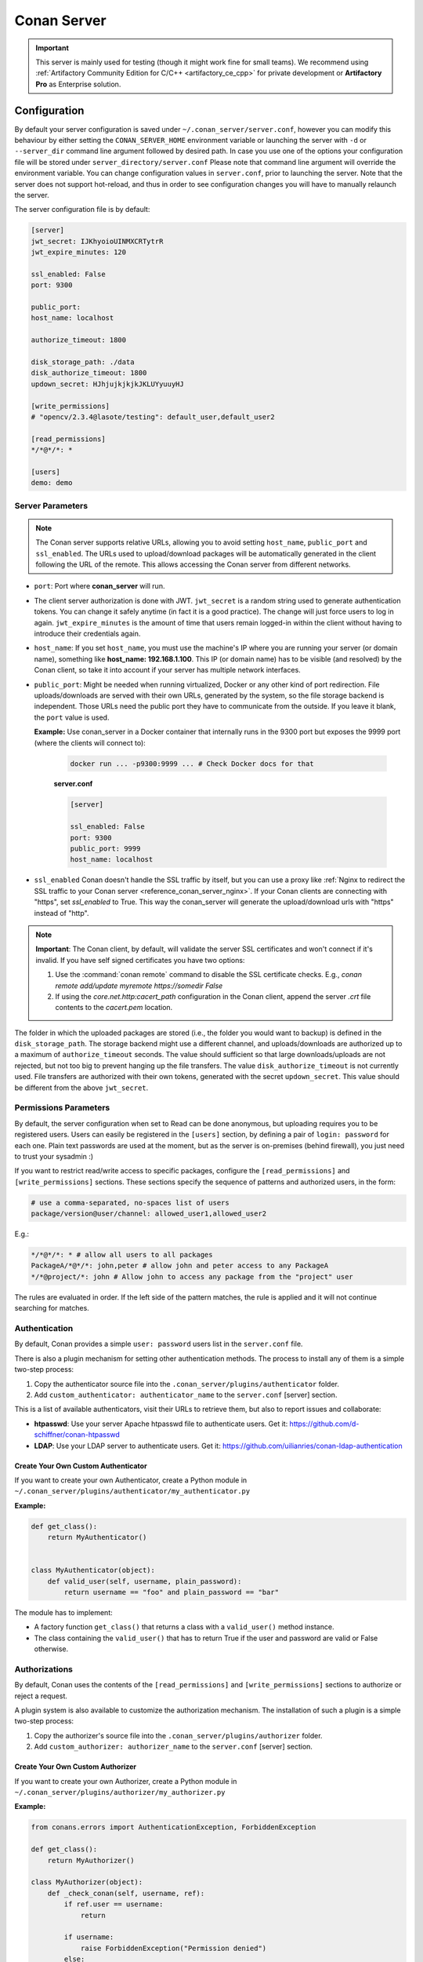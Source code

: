 .. _reference_conan_server:

Conan Server
============

.. important::

    This server is mainly used for testing (though it might work fine for small teams). We
    recommend using :ref:`Artifactory Community Edition for C/C++ <artifactory_ce_cpp>`
    for private development or **Artifactory Pro** as Enterprise solution.

Configuration
-------------

By default your server configuration is saved under ``~/.conan_server/server.conf``,
however you can modify this behaviour by either setting the ``CONAN_SERVER_HOME``
environment variable or launching the server with ``-d`` or ``--server_dir`` command line
argument followed by desired path. In case you use one of the options your configuration
file will be stored under ``server_directory/server.conf`` Please note that command line
argument will override the environment variable. You can change configuration values in
``server.conf``, prior to launching the server. Note that the server does not support
hot-reload, and thus in order to see configuration changes you will have to manually
relaunch the server.

The server configuration file is by default:

.. code-block:: ini

    [server]
    jwt_secret: IJKhyoioUINMXCRTytrR
    jwt_expire_minutes: 120

    ssl_enabled: False
    port: 9300

    public_port:
    host_name: localhost

    authorize_timeout: 1800

    disk_storage_path: ./data
    disk_authorize_timeout: 1800
    updown_secret: HJhjujkjkjkJKLUYyuuyHJ

    [write_permissions]
    # "opencv/2.3.4@lasote/testing": default_user,default_user2

    [read_permissions]
    */*@*/*: *

    [users]
    demo: demo
   

Server Parameters
+++++++++++++++++

..  note::

    The Conan server supports relative URLs, allowing you to avoid setting ``host_name``,
    ``public_port`` and ``ssl_enabled``. The URLs used to upload/download packages will be
    automatically generated in the client following the URL of the remote. This allows
    accessing the Conan server from different networks.

* ``port``: Port where **conan_server** will run.

* The client server authorization is done with JWT. ``jwt_secret`` is a random string used
  to generate authentication tokens. You can change it safely anytime (in fact it is a
  good practice). The change will just force users to log in again. ``jwt_expire_minutes``
  is the amount of time that users remain logged-in within the client without having to
  introduce their credentials again.

* ``host_name``: If you set ``host_name``, you must use the machine's IP where you are
  running your server (or domain name), something like **host_name: 192.168.1.100**. This
  IP (or domain name) has to be visible (and resolved) by the Conan client, so take it
  into account if your server has multiple network interfaces.

* ``public_port``:  Might be needed when running virtualized, Docker or any other kind of
  port redirection. File uploads/downloads are served with their own URLs, generated by
  the system, so the file storage backend is independent. Those URLs need the public port
  they have to communicate from the outside. If you leave it blank, the ``port`` value is
  used.
  
  **Example:** Use conan_server in a Docker container that internally runs in the 9300
  port but exposes the 9999 port (where the clients will connect to):
  
    ..  code-block:: bash 
        
        docker run ... -p9300:9999 ... # Check Docker docs for that
        
        
    **server.conf**

    ..  code-block:: text
        
        
        [server]

        ssl_enabled: False
        port: 9300
        public_port: 9999
        host_name: localhost
  
* ``ssl_enabled`` Conan doesn't handle the SSL traffic by itself, but you can use a proxy
  like :ref:`Nginx to redirect the SSL traffic to your Conan server <reference_conan_server_nginx>`. If your Conan clients are
  connecting with "https", set `ssl_enabled` to True. This way the conan_server will
  generate the upload/download urls with "https" instead of "http".

.. note::

   **Important**: The Conan client, by default, will validate the server SSL certificates
   and won't connect if it's invalid. If you have self signed certificates you have two
   options:

   1. Use the :command:`conan remote` command to disable the SSL certificate checks. E.g.,
      *conan remote add/update myremote https://somedir False*
   2. If using the *core.net.http:cacert_path* configuration in the Conan client, append
      the server *.crt* file contents to the *cacert.pem* location.

The folder in which the uploaded packages are stored (i.e., the folder you would want to
backup) is defined in the ``disk_storage_path``. The storage backend might use a different
channel, and uploads/downloads are authorized up to a maximum of ``authorize_timeout``
seconds. The value should sufficient so that large downloads/uploads are not rejected, but
not too big to prevent hanging up the file transfers. The value ``disk_authorize_timeout``
is not currently used. File transfers are authorized with their own tokens, generated with
the secret ``updown_secret``. This value should be different from the above
``jwt_secret``.

Permissions Parameters
++++++++++++++++++++++

By default, the server configuration when set to Read can be done anonymous, but uploading
requires you to be  registered users. Users can easily be registered in the ``[users]``
section, by defining a pair of ``login: password`` for each one. Plain text passwords are
used at the moment, but as the server is on-premises (behind firewall), you just need to
trust your sysadmin :)

If you want to restrict read/write access to specific packages, configure the
``[read_permissions]`` and ``[write_permissions]`` sections. These sections specify the
sequence of patterns and authorized users, in the form:

..  code-block:: text

    # use a comma-separated, no-spaces list of users
    package/version@user/channel: allowed_user1,allowed_user2

E.g.:

..  code-block:: text

    */*@*/*: * # allow all users to all packages
    PackageA/*@*/*: john,peter # allow john and peter access to any PackageA
    */*@project/*: john # Allow john to access any package from the "project" user
   
The rules are evaluated in order. If the left side of the pattern matches, the rule is
applied and it will not continue searching for matches.

Authentication
++++++++++++++

By default, Conan provides a simple ``user: password`` users list in the ``server.conf``
file.

There is also a plugin mechanism for setting other authentication methods. The process to
install any of them is a simple two-step process:

1. Copy the authenticator source file into the ``.conan_server/plugins/authenticator``
   folder.
2. Add ``custom_authenticator: authenticator_name`` to the ``server.conf`` [server]
   section.

This is a list of available authenticators, visit their URLs to retrieve them, but also to
report issues and collaborate:

- **htpasswd**: Use your server Apache htpasswd file to authenticate users. Get it:
  https://github.com/d-schiffner/conan-htpasswd
- **LDAP**: Use your LDAP server to authenticate users. Get it:
  https://github.com/uilianries/conan-ldap-authentication

Create Your Own Custom Authenticator
____________________________________

If you want to create your own Authenticator, create a Python module in
``~/.conan_server/plugins/authenticator/my_authenticator.py``

**Example:**

.. code-block:: python

     def get_class():
         return MyAuthenticator()


     class MyAuthenticator(object):
         def valid_user(self, username, plain_password):
             return username == "foo" and plain_password == "bar"

The module has to implement:

- A factory function ``get_class()`` that returns a class with a ``valid_user()`` method
  instance.
- The class containing the ``valid_user()`` that has to return True if the user and
  password are valid or False otherwise.

Authorizations
++++++++++++++

By default, Conan uses the contents of the ``[read_permissions]`` and
``[write_permissions]`` sections to authorize or reject a request.

A plugin system is also available to customize the authorization mechanism. The
installation of such a plugin is a simple two-step process:

1. Copy the authorizer's source file into the ``.conan_server/plugins/authorizer`` folder.
2. Add ``custom_authorizer: authorizer_name`` to the ``server.conf`` [server] section.

Create Your Own Custom Authorizer
_________________________________

If you want to create your own Authorizer, create a Python module in
``~/.conan_server/plugins/authorizer/my_authorizer.py``

**Example:**

.. code-block:: python

     from conans.errors import AuthenticationException, ForbiddenException

     def get_class():
         return MyAuthorizer()

     class MyAuthorizer(object):
         def _check_conan(self, username, ref):
             if ref.user == username:
                 return

             if username:
                 raise ForbiddenException("Permission denied")
             else:
                 raise AuthenticationException()

         def _check_package(self, username, pref):
            self._check(username, pref.ref)

         check_read_conan = _check_conan check_write_conan = _check_conan
         check_delete_conan = _check_conan check_read_package = _check_package
         check_write_package = _check_package check_delete_package = _check_package

The module has to implement:

- A factory function ``get_class()`` that returns an instance of a class conforming to the
  Authorizer's interface.
- A class that implements all the methods defined in the Authorizer interface:
    - ``check_read_conan()`` is used to decide whether to allow read access to a recipe.
    - ``check_write_conan()`` is used to decide whether to allow write access to a recipe.
    - ``check_delete_conan()`` is used to decide whether to allow a recipe's deletion.
    - ``check_read_package()`` is used to decide whether to allow read access to a
      package.
    - ``check_write_package()`` is used to decide whether to allow write access to a
      package.
    - ``check_delete_package()`` is used to decide whether to allow a package's deletion.

The ``check_*_conan()`` methods are called with a username and
``conans.model.ref.ConanFileReference`` instance as their arguments. Meanwhile the
``check_*_package()`` methods are passed a username and
``conans.model.ref.PackageReference`` instance as their arguments. These methods should
raise an exception, unless the user is allowed to perform the requested action.

.. _reference_conan_server_nginx:

Running the Conan Server with SSL using Nginx
---------------------------------------------

    **server.conf**

    .. code-block:: text

       [server] port: 9300


    **nginx conf file**
    
    .. code-block:: text

       server { 
           listen 443; server_name myservername.mydomain.com;
       
           location / {
             proxy_pass http://0.0.0.0:9300;
           } ssl on; ssl_certificate /etc/nginx/ssl/server.crt; ssl_certificate_key
           /etc/nginx/ssl/server.key;
       }

    **remote configuration in Conan client**

    .. code-block:: text

        $ conan remote add myremote https://myservername.mydomain.com

Running the Conan Server with SSL using Nginx in a Subdirectory
---------------------------------------------------------------

    **server.conf**

    .. code-block:: text

       [server] port: 9300

    **nginx conf file**

    .. code-block:: text

        server {

               listen 443; ssl on; ssl_certificate /usr/local/etc/nginx/ssl/server.crt;
               ssl_certificate_key /usr/local/etc/nginx/ssl/server.key; server_name
               myservername.mydomain.com;

               location /subdir/ {
                  proxy_pass http://0.0.0.0:9300/;
               }
          }

    **remote configuration in Conan client**

    .. code-block:: text

        $ conan remote add myremote https://myservername.mydomain.com/subdir/

Running Conan Server using Apache
---------------------------------

    You need to install ``mod_wsgi``. If you want to use Conan installed from ``pip``, the
    conf file should be similar to the following example:

    **Apache conf file** (e.g., /etc/apache2/sites-available/0_conan.conf)

    .. code-block:: text

        <VirtualHost *:80>
            WSGIScriptAlias /
            /usr/local/lib/python3.6/dist-packages/conans/server/server_launcher.py
            WSGICallableObject app WSGIPassAuthorization On

            <Directory /usr/local/lib/python3.6/dist-packages/conans>
                Require all granted
            </Directory>
        </VirtualHost>


    If you want to use Conan checked out from source in, for example in `/srv/conan`, the
    conf file should be as follows:

    **Apache conf file** (e.g., /etc/apache2/sites-available/0_conan.conf)

    .. code-block:: text

        <VirtualHost *:80>
            WSGIScriptAlias / /srv/conan/conans/server/server_launcher.py
            WSGICallableObject app WSGIPassAuthorization On

            <Directory /srv/conan/conans>
                Require all granted
            </Directory>
        </VirtualHost>

    The directive ``WSGIPassAuthorization On`` is needed to pass the HTTP basic
    authentication to Conan.

    Also take into account that the server config files are located in the home of the
    configured Apache user, e.g., var/www/.conan_server, so remember to use that directory
    to configure your Conan server.

.. seealso::

    * :ref:`Setting-up a Conan Server <conan_server>`
